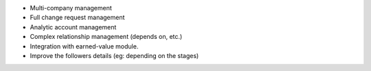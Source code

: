 * Multi-company management
* Full change request management
* Analytic account management
* Complex relationship management (depends on, etc.)
* Integration with earned-value module.
* Improve the followers details (eg: depending on the stages)
